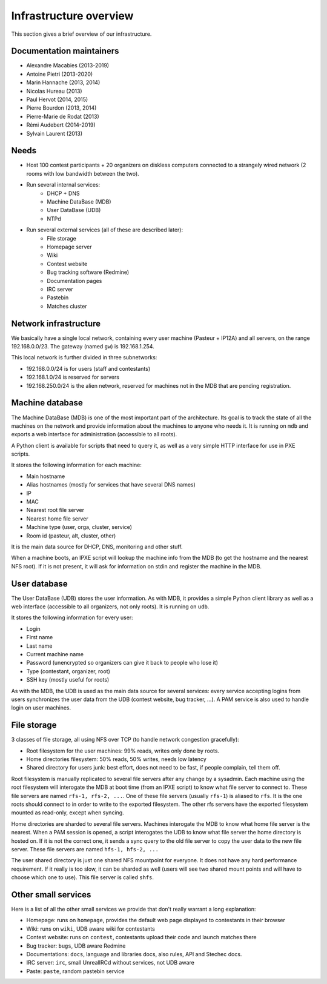 Infrastructure overview
=======================

This section gives a brief overview of our infrastructure.

Documentation maintainers
-------------------------

- Alexandre Macabies (2013-2019)
- Antoine Pietri (2013-2020)
- Marin Hannache (2013, 2014)
- Nicolas Hureau (2013)
- Paul Hervot (2014, 2015)
- Pierre Bourdon (2013, 2014)
- Pierre-Marie de Rodat (2013)
- Rémi Audebert (2014-2019)
- Sylvain Laurent (2013)

Needs
-----

- Host 100 contest participants + 20 organizers on diskless computers connected
  to a strangely wired network (2 rooms with low bandwidth between the two).
- Run several internal services:
    - DHCP + DNS
    - Machine DataBase (MDB)
    - User DataBase (UDB)
    - NTPd
- Run several external services (all of these are described later):
    - File storage
    - Homepage server
    - Wiki
    - Contest website
    - Bug tracking software (Redmine)
    - Documentation pages
    - IRC server
    - Pastebin
    - Matches cluster

Network infrastructure
----------------------

We basically have a single local network, containing every user machine
(Pasteur + IP12A) and all servers, on the range 192.168.0.0/23. The gateway
(named ``gw``) is 192.168.1.254.

This local network is further divided in three subnetworks:

- 192.168.0.0/24 is for users (staff and contestants)
- 192.168.1.0/24 is reserved for servers
- 192.168.250.0/24 is the alien network, reserved for machines not in the MDB
  that are pending registration.

.. _mdb_overview:

Machine database
----------------

The Machine DataBase (MDB) is one of the most important part of the
architecture. Its goal is to track the state of all the machines on the network
and provide information about the machines to anyone who needs it. It is
running on ``mdb`` and exports a web interface for administration (accessible
to all roots).

A Python client is available for scripts that need to query it, as well as a
very simple HTTP interface for use in PXE scripts.

It stores the following information for each machine:

- Main hostname
- Alias hostnames (mostly for services that have several DNS names)
- IP
- MAC
- Nearest root file server
- Nearest home file server
- Machine type (user, orga, cluster, service)
- Room id (pasteur, alt, cluster, other)

It is the main data source for DHCP, DNS, monitoring and other stuff.

When a machine boots, an IPXE script will lookup the machine info from the MDB
(to get the hostname and the nearest NFS root). If it is not present, it will
ask for information on stdin and register the machine in the MDB.

.. _udb_overview:

User database
-------------

The User DataBase (UDB) stores the user information. As with MDB, it provides a
simple Python client library as well as a web interface (accessible to all
organizers, not only roots). It is running on ``udb``.

It stores the following information for every user:

- Login
- First name
- Last name
- Current machine name
- Password (unencrypted so organizers can give it back to people who lose it)
- Type (contestant, organizer, root)
- SSH key (mostly useful for roots)

As with the MDB, the UDB is used as the main data source for several services:
every service accepting logins from users synchronizes the user data from the
UDB (contest website, bug tracker, ...). A PAM service is also used to handle
login on user machines.

File storage
------------

3 classes of file storage, all using NFS over TCP (to handle network congestion
gracefully):

- Root filesystem for the user machines: 99% reads, writes only done by roots.
- Home directories filesystem: 50% reads, 50% writes, needs low latency
- Shared directory for users junk: best effort, does not need to be fast, if
  people complain, tell them off.

Root filesystem is manually replicated to several file servers after any change
by a sysadmin. Each machine using the root filesystem will interogate the MDB
at boot time (from an IPXE script) to know what file server to connect to.
These file servers are named ``rfs-1, rfs-2, ...``. One of these file servers
(usually ``rfs-1``) is aliased to ``rfs``. It is the one roots should connect
to in order to write to the exported filesystem. The other rfs servers have the
exported filesystem mounted as read-only, except when syncing.

Home directories are sharded to several file servers. Machines interogate the
MDB to know what home file server is the nearest. When a PAM session is opened,
a script interogates the UDB to know what file server the home directory is
hosted on. If it is not the correct one, it sends a sync query to the old file
server to copy the user data to the new file server. These file servers are
named ``hfs-1, hfs-2, ...``

The user shared directory is just one shared NFS mountpoint for everyone. It
does not have any hard performance requirement. If it really is too slow, it
can be sharded as well (users will see two shared mount points and will have to
choose which one to use). This file server is called ``shfs``.

Other small services
--------------------

Here is a list of all the other small services we provide that don't really
warrant a long explanation:

- Homepage: runs on ``homepage``, provides the default web page displayed to
  contestants in their browser
- Wiki: runs on ``wiki``, UDB aware wiki for contestants
- Contest website: runs on ``contest``, contestants upload their code and
  launch matches there
- Bug tracker: ``bugs``, UDB aware Redmine
- Documentations: ``docs``, language and libraries docs, also rules, API and
  Stechec docs.
- IRC server: ``irc``, small UnrealIRCd without services, not UDB aware
- Paste: ``paste``, random pastebin service
